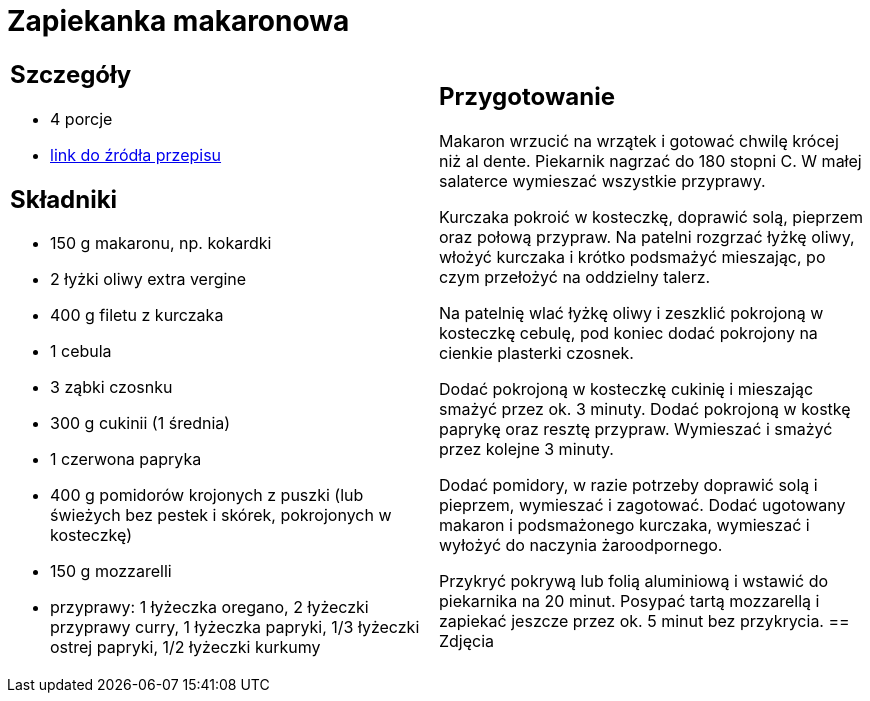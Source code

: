 = Zapiekanka makaronowa

[cols=".<a,.<a"]
[frame=none]
[grid=none]
|===
|
== Szczegóły
* 4 porcje
* https://www.kwestiasmaku.com/przepis/zapiekanka-makaronowa-z-kurczakiem-i-warzywami[link do źródła przepisu]

== Składniki
* 150 g makaronu, np. kokardki
* 2 łyżki oliwy extra vergine
* 400 g filetu z kurczaka
* 1 cebula
* 3 ząbki czosnku
* 300 g cukinii (1 średnia)
* 1 czerwona papryka
* 400 g pomidorów krojonych z puszki (lub świeżych bez pestek i skórek, pokrojonych w kosteczkę)
* 150 g mozzarelli
* przyprawy: 1 łyżeczka oregano, 2 łyżeczki przyprawy curry, 1 łyżeczka papryki, 1/3 łyżeczki ostrej papryki, 1/2 łyżeczki kurkumy
|
== Przygotowanie
Makaron wrzucić na wrzątek i gotować chwilę krócej niż al dente. Piekarnik nagrzać do 180 stopni C. W małej salaterce wymieszać wszystkie przyprawy.

Kurczaka pokroić w kosteczkę, doprawić solą, pieprzem oraz połową przypraw. Na patelni rozgrzać łyżkę oliwy, włożyć kurczaka i krótko podsmażyć mieszając, po czym przełożyć na oddzielny talerz.

Na patelnię wlać łyżkę oliwy i zeszklić pokrojoną w kosteczkę cebulę, pod koniec dodać pokrojony na cienkie plasterki czosnek.

Dodać pokrojoną w kosteczkę cukinię i mieszając smażyć przez ok. 3 minuty. Dodać pokrojoną w kostkę paprykę oraz resztę przypraw. Wymieszać i smażyć przez kolejne 3 minuty.

Dodać pomidory, w razie potrzeby doprawić solą i pieprzem, wymieszać i zagotować. Dodać ugotowany makaron i podsmażonego kurczaka, wymieszać i wyłożyć do naczynia żaroodpornego.

Przykryć pokrywą lub folią aluminiową i wstawić do piekarnika na 20 minut. Posypać tartą mozzarellą i zapiekać jeszcze przez ok. 5 minut bez przykrycia.
== Zdjęcia
|===

